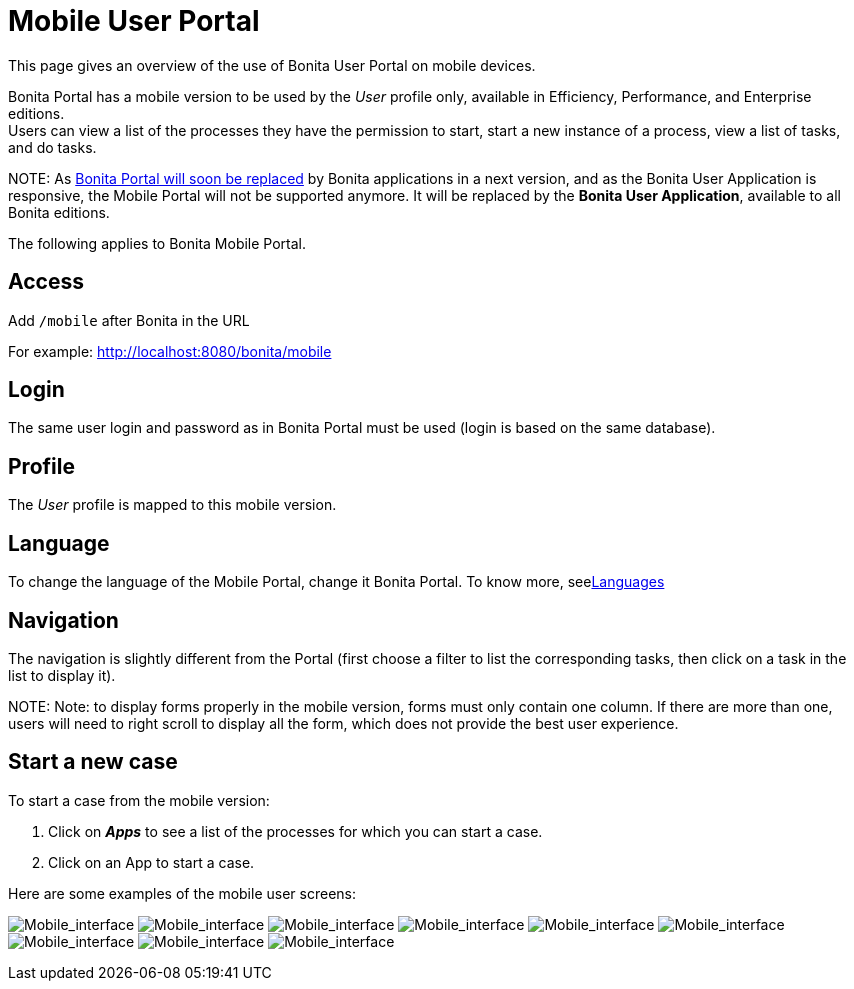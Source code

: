 = Mobile User Portal

This page gives an overview of the use of Bonita User Portal on mobile devices.

Bonita Portal has a mobile version to be used by the _User_ profile only, available in Efficiency, Performance, and Enterprise editions. +
Users can view a list of the processes they have the permission to start, start a new instance of a process, view a list of tasks, and do tasks.

NOTE:
As xref:bonita-bpm-portal-interface-overview.adoc[Bonita Portal will soon be replaced] by Bonita applications in a next version, and as the Bonita User Application is responsive, the Mobile Portal will not be supported anymore. It will be replaced by the *Bonita User Application*, available to all Bonita editions.


The following applies to Bonita Mobile Portal.

== Access

Add `/mobile` after Bonita in the URL

For example: http://localhost:8080/bonita/mobile

== Login

The same user login and password as in Bonita Portal must be used (login is based on the same database).

== Profile

The _User_ profile is mapped to this mobile version.

== Language

To change the language of the Mobile Portal, change it Bonita Portal. To know more, seexref:languages.adoc[Languages]

== Navigation

The navigation is slightly different from the Portal (first choose a filter to list the corresponding tasks, then click on a task in the list to display it).

NOTE:
Note: to display forms properly in the mobile version, forms must only contain one column. If there are more than one, users will need to right scroll to display all the form, which does not provide the best user experience.


== Start a new case

To start a case from the mobile version:

. Click on *_Apps_* to see a list of the processes for which you can start a case.
. Click on an App to start a case.

Here are some examples of the mobile user screens:

image:images/images-6_0/mobile7.x_0.login.png[Mobile_interface] image:images/images-6_0/mobile7.x_1b.tasksapps.png[Mobile_interface] image:images/images-6_0/mobile7.x_2.available.png[Mobile_interface] image:images/images-6_0/mobile7.x_3.todo.png[Mobile_interface] image:images/images-6_0/mobile7.x_4.tasks.png[Mobile_interface] image:images/images-6_0/mobile7.x_7.step1_comments.png[Mobile_interface] image:images/images-6_0/mobile7.x_8.step1_details.png[Mobile_interface] image:images/images-6_0/mobile7.x_9.step1_subtasks.png[Mobile_interface] image:images/images-6_0/mobile7.x_6.addsubtask2.png[Mobile_interface]
